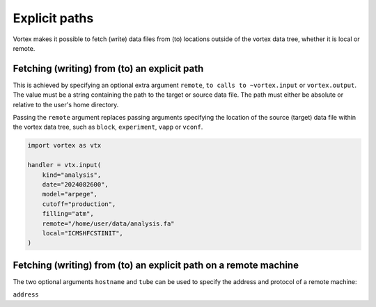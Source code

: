 ==============
Explicit paths
==============


Vortex makes it possible to fetch (write) data files from (to)
locations outside of the vortex data tree, whether it is local or
remote.

Fetching (writing) from (to) an explicit path
---------------------------------------------

This is achieved by specifying an optional extra argument ``remote``,
``to calls to ~vortex.input`` or ``vortex.output``.  The value must be a
string containing the path to the target or source data file.  The
path must either be absolute or relative to the user's home directory.

Passing the ``remote`` argument replaces passing arguments specifying
the location of the source (target) data file within the vortex data
tree, such as ``block``, ``experiment``, ``vapp`` or ``vconf``.

.. code:: python

    import vortex as vtx

    handler = vtx.input(
        kind="analysis",
        date="2024082600",
        model="arpege",
        cutoff="production",
        filling="atm",
        remote="/home/user/data/analysis.fa"
        local="ICMSHFCSTINIT",
    )

Fetching (writing) from (to) an explicit path on a remote machine
-----------------------------------------------------------------

The two optional arguments ``hostname`` and ``tube`` can be used to
specify the address and protocol of a remote machine:

``address``
